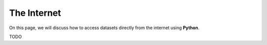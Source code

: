 .. _python_web:

============
The Internet
============

On this page, we will discuss how to access datasets directly from the internet using **Python**. 

TODO